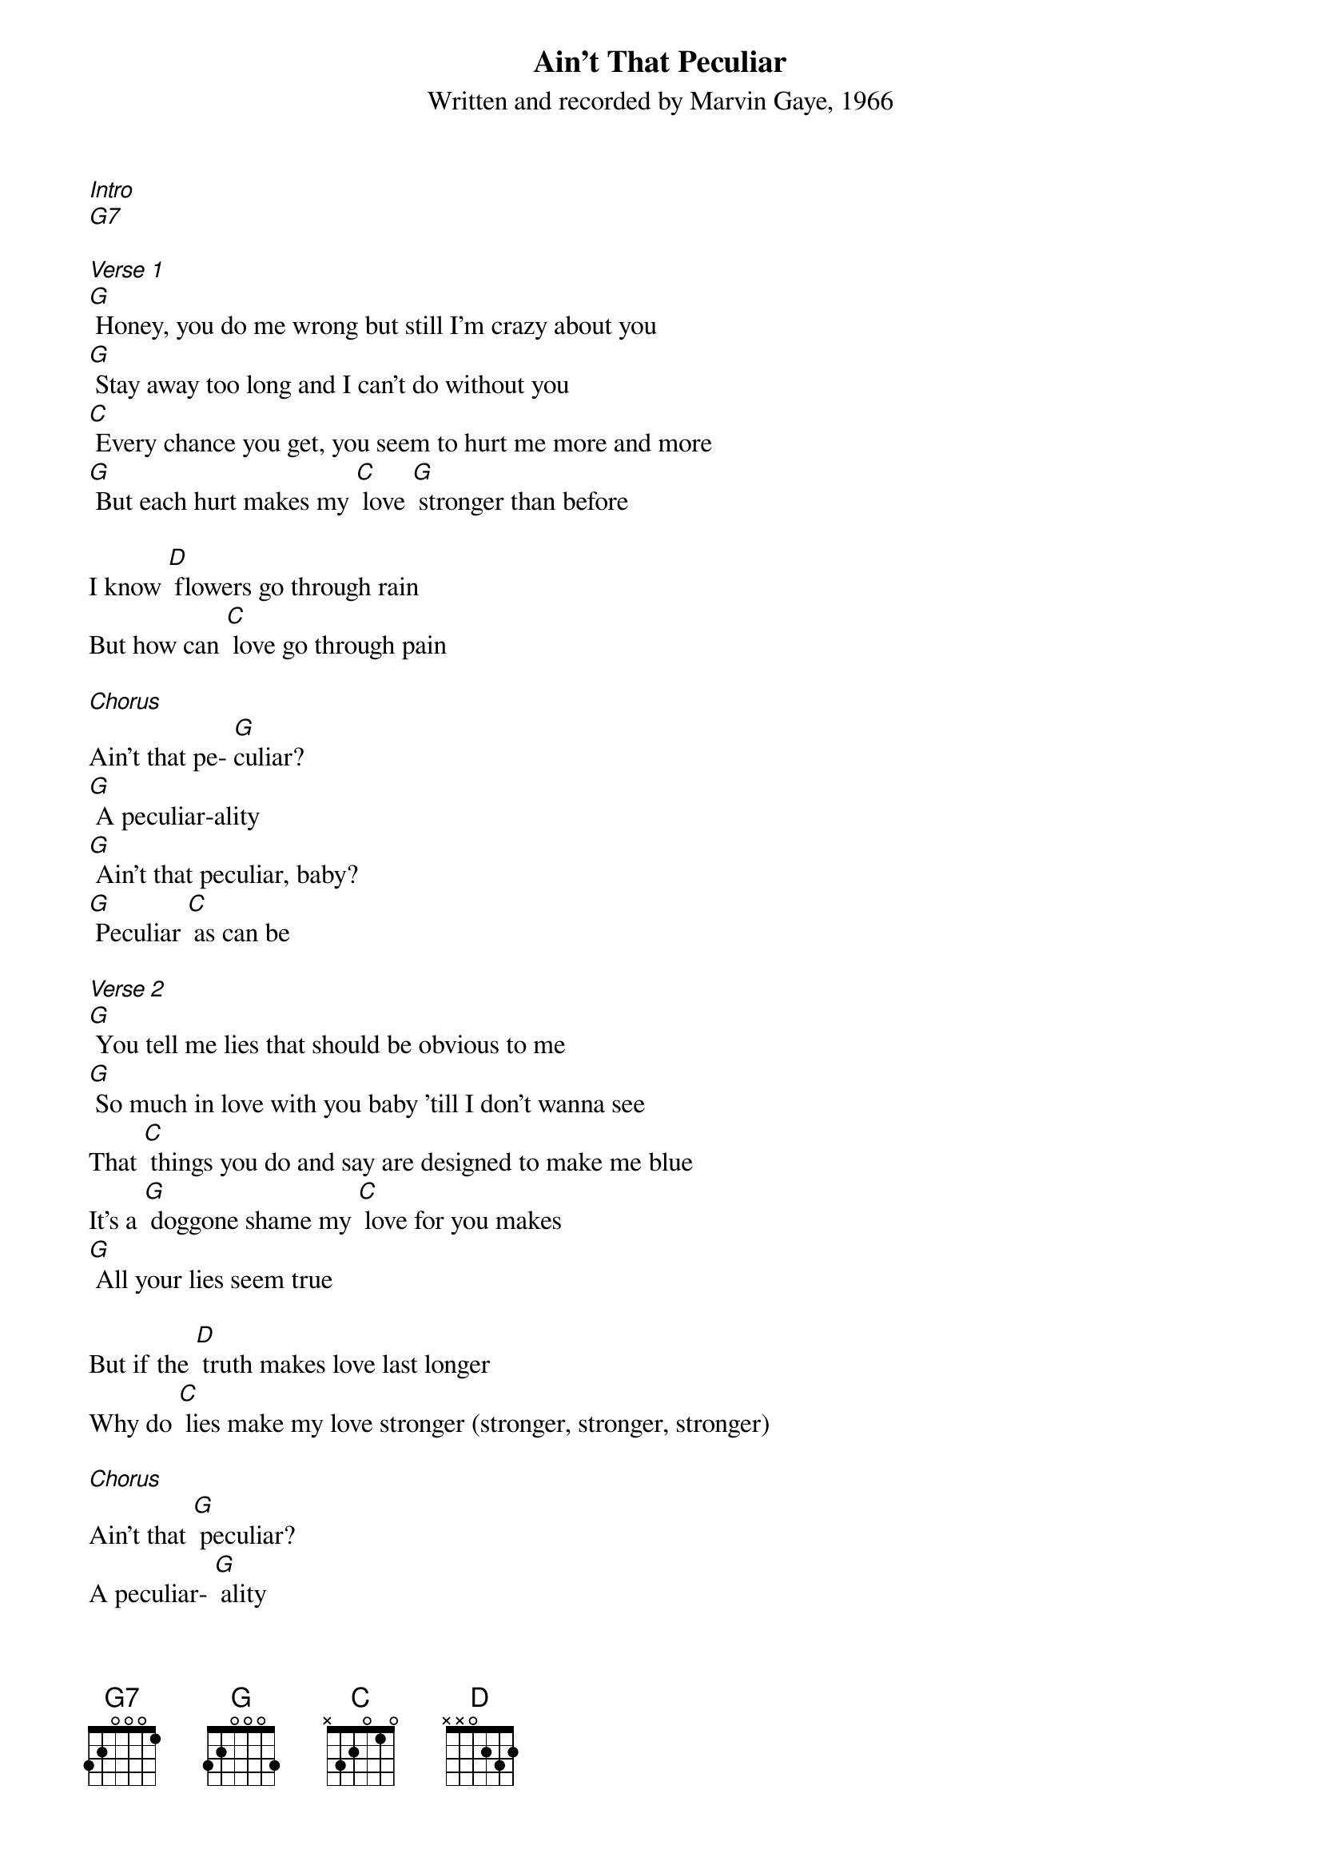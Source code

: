 {t: Ain't That Peculiar}
{st: Written and recorded by Marvin Gaye, 1966}

[Intro]
[G7]

[Verse 1]
[G] Honey, you do me wrong but still I'm crazy about you
[G] Stay away too long and I can't do without you
[C] Every chance you get, you seem to hurt me more and more
[G] But each hurt makes my [C] love [G] stronger than before

I know [D] flowers go through rain
But how can [C] love go through pain

[Chorus]
Ain't that pe- [G]culiar?
[G] A peculiar-ality
[G] Ain't that peculiar, baby?
[G] Peculiar [C] as can be

[Verse 2]
[G] You tell me lies that should be obvious to me
[G] So much in love with you baby 'till I don't wanna see
That [C] things you do and say are designed to make me blue
It's a [G] doggone shame my [C] love for you makes
[G] All your lies seem true

But if the [D] truth makes love last longer
Why do [C] lies make my love stronger (stronger, stronger, stronger)

[Chorus]
Ain't that [G] peculiar?
A peculiar- [G] ality
Ain't that pe- [G] culiar, baby?
[G] A peculiar- [C] ality, hey, [G] hey

{textcolour: blue}
[Instrumental]
[G] You tell me lies that should be obvious to me
[G] I've been so much in love with you baby 'till I don't wanna see
That [C] things you do and say are designed to make me blue
It's a [G] doggone shame my [C] love for you makes [G] all
[G] Your lies seem true
{textcolour}

[Verse 3]
I [G] cried so much just like a child that's lost its toy
[G] Maybe baby you think these tears I cry are tears of joy
A [C] child can cry so much until you do everything they say
But un- [G] like a child my [C] tears don't help me [G] to get my way

I know [D] love can last through years
But how can [C] love last through tears (tears, tears, tears)

[Chorus]
Now ain't that pe- [G] culiar, baby?
[G] Peculiar-[C] arity
Ain't it pe- [G] culiar, [C] honey?
Ain’t that pe- [G] culiar, pe- [C] culiar as can be

[Outro]
Said I don't under-[G] stand it, [C] baby
It's so [G] strange some [C] times
Ain't it pe- [G] culiar, [C] darling?
[G] Peculiar-[C] ality [G]
